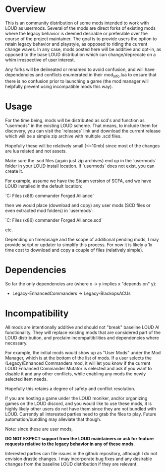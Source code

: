 * Overview

This is an community distribution of some mods intended to work with LOUD as
usermods. Several of the mods are direct forks of existing mods where the legacy
behavior is deemed desirable or preferable over the course of the project
maintainer. The goal is to provide users the option to retain legacy behavior
and playstyle, as opposed to riding the current change waves. In any case, mods
posted here will be additive and opt-in, as opposed to the base LOUD
distribution which can change/deprecate on a whim irrespective of user interest.

Any forks will be delineated or renamed to avoid confusion, and will have
dependencies and conflicts enumerated in their mod_info.lua to ensure
that there is no confusion prior to launching a game (the mod manager will
helpfully prevent using incompatible mods this way).

* Usage

For the time being, mods will be distributed as scd's and function as "usermods"
in the existing LOUD scheme. That means, to include them for discovery, you can
visit the `releases` link and download the current release which will be a
simple zip archive with multiple .scd files.

Hopefully these will be relatively small (<=10mb) since most of the changes are
lua related and not assets.

Make sure the .scd files (again just zip archives) end up in the `usermods`
folder in your LOUD install location. If `usermods` does not exist, you can
create it.

For example, assume we have the Steam version of SCFA, and we have LOUD
installed in the default location:

`C:\Program Files (x86)\Steam\steamapps\common\Supreme commander Forged Alliance\LOUD`

then we would place (download and copy) any user mods (SCD files or even extracted mod folders)
in `usermods`:

`C:\Program Files (x86)\Steam\steamapps\common\Supreme commander Forged Alliance\LOUD\usermods\chadcomms.scd`

etc.

Depending on time/usage and the scope of additional pending mods, I may provide
script or updater to simplify this process. For now it is likely a 1x time cost to
download and copy a couple of files (relatively simple).

* Dependencies
So far the only dependencies are (where x -> y implies x "depends on" y):

- Legacy-EnhancedCommanders -> Legacy-BlackopsACUs

* Incompatibility

All mods are intentionally additive and should not "break" baseline LOUD AI
functionality. They will replace existing mods that are considered part of the
LOUD distribution, and proclaim incompaitibilities and dependencies where
necessary. 

For example, the initial mods would show up as "User Mods" under the Mod
Manager, which is at the bottom of the list of mods. If a user selects the
(Legacy)Enhanced Commanders mod, it will let you know if the current LOUD
Enhanced Commander Mutator is selected and ask if you want to disable it and any
other conflicts, while enabling any mods the newly selected item needs.

Hopefully this retains a degree of safety and conflict resolution.

If you are hosting a game under the LOUD moniker, and/or organizing games on the LOUD
discord, and you would like to use these mods, it is highly likely other users do not
have them since they are not bundled with LOUD.  Currently all interested parties
need to grab the files to play.  Future automation/bundling may alleviate that though.

Note: since these are user mods, 

**DO NOT EXPECT support from the LOUD maintainers or ask for feature requests relative 
to the legacy behavior in any of these mods**.

Interested parties can file issues in the github repository, although I do not
envision drastic changes. I may incorporate bug fixes and any desirable changes
from the baseline LOUD distribution if they are relevant.
